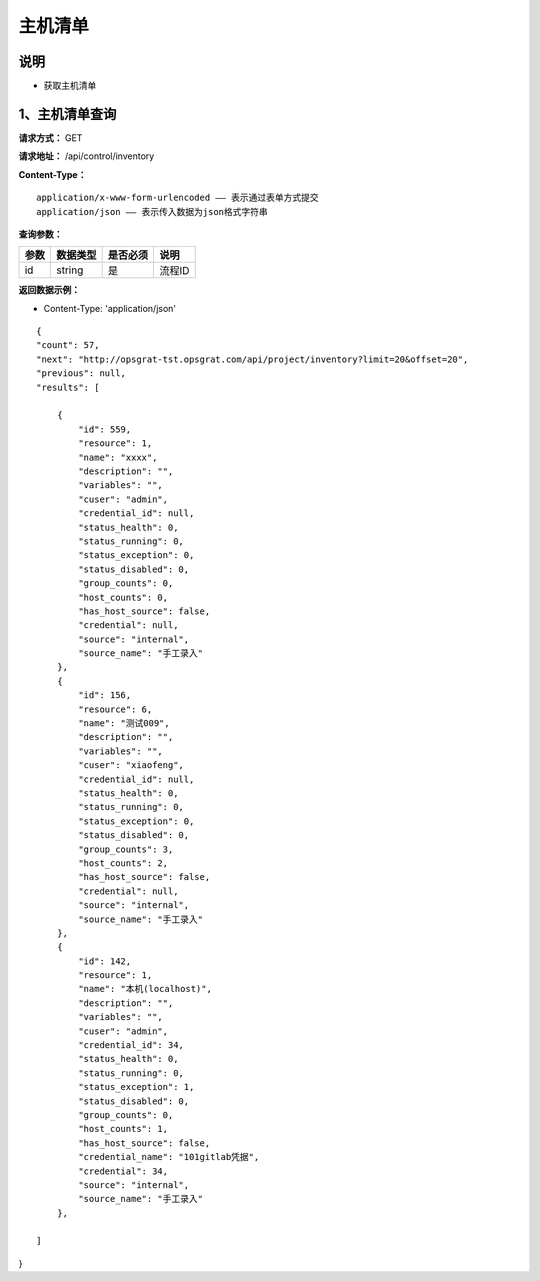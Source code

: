 主机清单
======================

说明
-----------------------------------------------------------------------------------------------------------------------
- 获取主机清单


1、主机清单查询
-----------------------------------------------------------------------------------------------------------------------


**请求方式：**   GET

**请求地址：**   /api/control/inventory


**Content-Type：**
::

    application/x-www-form-urlencoded —— 表示通过表单方式提交
    application/json —— 表示传入数据为json格式字符串


**查询参数：**

+------------------------+------------+------------+----------------------------------------+
|**参数**                |**数据类型**|**是否必须**|**说明**                                |
+------------------------+------------+------------+----------------------------------------+
| id                     | string     | 是         | 流程ID                                 |
+------------------------+------------+------------+----------------------------------------+


**返回数据示例：**

-  Content-Type: 'application/json'

::

    {
    "count": 57,
    "next": "http://opsgrat-tst.opsgrat.com/api/project/inventory?limit=20&offset=20",
    "previous": null,
    "results": [
  
        {
            "id": 559,
            "resource": 1,
            "name": "xxxx",
            "description": "",
            "variables": "",
            "cuser": "admin",
            "credential_id": null,
            "status_health": 0,
            "status_running": 0,
            "status_exception": 0,
            "status_disabled": 0,
            "group_counts": 0,
            "host_counts": 0,
            "has_host_source": false,
            "credential": null,
            "source": "internal",
            "source_name": "手工录入"
        },
        {
            "id": 156,
            "resource": 6,
            "name": "测试009",
            "description": "",
            "variables": "",
            "cuser": "xiaofeng",
            "credential_id": null,
            "status_health": 0,
            "status_running": 0,
            "status_exception": 0,
            "status_disabled": 0,
            "group_counts": 3,
            "host_counts": 2,
            "has_host_source": false,
            "credential": null,
            "source": "internal",
            "source_name": "手工录入"
        },
        {
            "id": 142,
            "resource": 1,
            "name": "本机(localhost)",
            "description": "",
            "variables": "",
            "cuser": "admin",
            "credential_id": 34,
            "status_health": 0,
            "status_running": 0,
            "status_exception": 1,
            "status_disabled": 0,
            "group_counts": 0,
            "host_counts": 1,
            "has_host_source": false,
            "credential_name": "101gitlab凭据",
            "credential": 34,
            "source": "internal",
            "source_name": "手工录入"
        },

    ]
}


